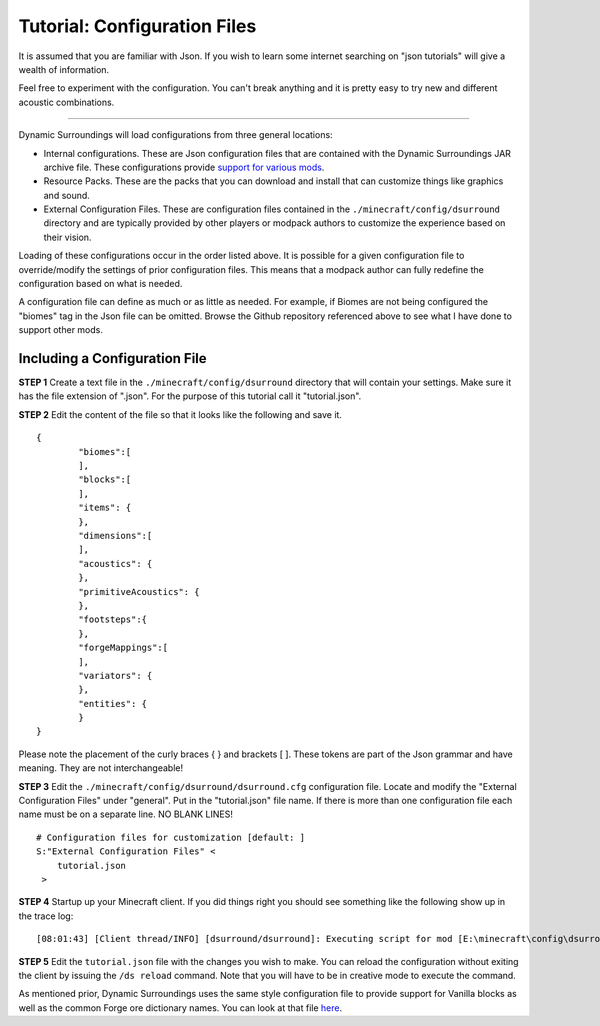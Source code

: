 Tutorial: Configuration Files
=============================
It is assumed that you are familiar with Json.  If you wish to learn some internet searching on
"json tutorials" will give a wealth of information.

Feel free to experiment with the configuration.  You can't break anything and it is pretty easy
to try new and different acoustic combinations.

--------

Dynamic Surroundings will load configurations from three general locations:

- Internal configurations.  These are Json configuration files that are contained with the Dynamic Surroundings JAR archive file.  These configurations provide `support for various mods <https://github.com/OreCruncher/DynamicSurroundings/tree/master/src/main/resources/assets/dsurround/dsurround/data>`_.
- Resource Packs.  These are the packs that you can download and install that can customize things like graphics and sound.
- External Configuration Files.  These are configuration files contained in the ``./minecraft/config/dsurround`` directory and are typically provided by other players or modpack authors to customize the experience based on their vision.

Loading of these configurations occur in the order listed above.  It is possible for a given
configuration file to override/modify the settings of prior configuration files.  This means that
a modpack author can fully redefine the configuration based on what is needed.

A configuration file can define as much or as little as needed.  For example, if Biomes are not being
configured the "biomes" tag in the Json file can be omitted.  Browse the Github repository referenced
above to see what I have done to support other mods.

Including a Configuration File
^^^^^^^^^^^^^^^^^^^^^^^^^^^^^^

**STEP 1**  Create a text file in the ``./minecraft/config/dsurround`` directory that will contain your
settings.  Make sure it has the file extension of ".json".  For the purpose of this tutorial call it
"tutorial.json".

**STEP 2** Edit the content of the file so that it looks like the following and save it.

::

	{
		"biomes":[
		],
		"blocks":[
		],
		"items": {
		},
		"dimensions":[
		],
		"acoustics": {
		},
		"primitiveAcoustics": {
		},
		"footsteps":{
		},
		"forgeMappings":[
		],
		"variators": {
		},
		"entities": {
		}
	}

Please note the placement of the curly braces { } and brackets [ ].  These tokens are part of the Json
grammar and have meaning.  They are not interchangeable!

**STEP 3** Edit the ``./minecraft/config/dsurround/dsurround.cfg`` configuration file.  Locate and
modify the "External Configuration Files" under "general". Put in the "tutorial.json" file name.
If there is more than one configuration file each name must be on a separate line.
NO BLANK LINES!

::

	# Configuration files for customization [default: ]
	S:"External Configuration Files" <
	    tutorial.json
	 >

**STEP 4** Startup up your Minecraft client.  If you did things right you should see something
like the following show up in the trace log:

::

[08:01:43] [Client thread/INFO] [dsurround/dsurround]: Executing script for mod [E:\minecraft\config\dsurround\tutorial.json]

**STEP 5** Edit the ``tutorial.json`` file with the changes you wish to make.  You can reload the
configuration without exiting the client by issuing the ``/ds reload`` command.  Note that you will
have to be in creative mode to execute the command.

As mentioned prior, Dynamic Surroundings uses the same style configuration file to provide support
for Vanilla blocks as well as the common Forge ore dictionary names.  You can look at that file here_.

.. _here: https://github.com/OreCruncher/DynamicSurroundings/blob/master/src/main/resources/assets/dsurround/data/mcp.json
